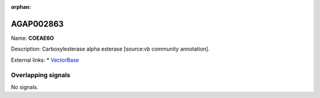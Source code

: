 :orphan:

AGAP002863
=============



Name: **COEAE6O**

Description: Carboxylesterase alpha esterase [source:vb community annotation].

External links:
* `VectorBase <https://www.vectorbase.org/Anopheles_gambiae/Gene/Summary?g=AGAP002863>`_

Overlapping signals
-------------------



No signals.


